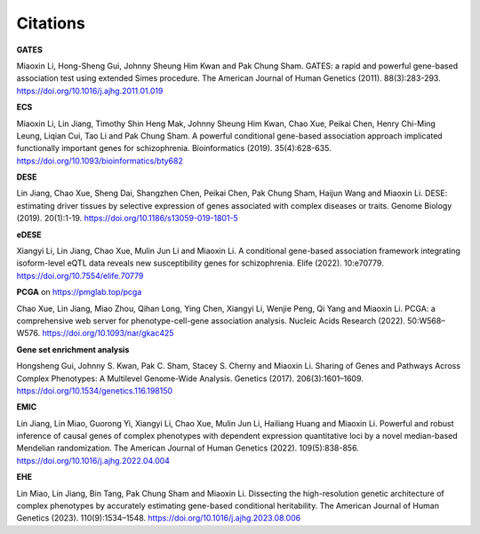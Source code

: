 .. _citations:

=========
Citations
=========


**GATES**

Miaoxin Li, Hong-Sheng Gui, Johnny Sheung Him Kwan and Pak Chung Sham. GATES: a rapid and powerful gene-based association test using extended Simes procedure. The American Journal of Human Genetics (2011). 88(3):283-293. https://doi.org/10.1016/j.ajhg.2011.01.019


**ECS**

Miaoxin Li, Lin Jiang, Timothy Shin Heng Mak, Johnny Sheung Him Kwan, Chao Xue, Peikai Chen, Henry Chi-Ming Leung, Liqian Cui, Tao Li and Pak Chung Sham. A powerful conditional gene-based association approach implicated functionally important genes for schizophrenia. Bioinformatics (2019). 35(4):628-635. https://doi.org/10.1093/bioinformatics/bty682


**DESE**

Lin Jiang, Chao Xue, Sheng Dai, Shangzhen Chen, Peikai Chen, Pak Chung Sham, Haijun Wang and Miaoxin Li. DESE: estimating driver tissues by selective expression of genes associated with complex diseases or traits. Genome Biology (2019). 20(1):1-19. https://doi.org/10.1186/s13059-019-1801-5


**eDESE**

Xiangyi Li, Lin Jiang, Chao Xue, Mulin Jun Li and Miaoxin Li. A conditional gene-based association framework integrating isoform-level eQTL data reveals new susceptibility genes for schizophrenia. Elife (2022). 10:e70779. https://doi.org/10.7554/elife.70779


**PCGA** on https://pmglab.top/pcga

Chao Xue, Lin Jiang, Miao Zhou, Qihan Long, Ying Chen, Xiangyi Li, Wenjie Peng, Qi Yang and Miaoxin Li. PCGA: a comprehensive web server for phenotype-cell-gene association analysis. Nucleic Acids Research (2022). 50:W568–W576. https://doi.org/10.1093/nar/gkac425


**Gene set enrichment analysis**

Hongsheng Gui, Johnny S. Kwan, Pak C. Sham, Stacey S. Cherny and Miaoxin Li. Sharing of Genes and Pathways Across Complex Phenotypes: A Multilevel Genome-Wide Analysis. Genetics (2017). 206(3):1601–1609. https://doi.org/10.1534/genetics.116.198150


**EMIC**

Lin Jiang, Lin Miao, Guorong Yi, Xiangyi Li, Chao Xue, Mulin Jun Li, Hailiang Huang and Miaoxin Li. Powerful and robust inference of causal genes of complex phenotypes with dependent expression quantitative loci by a novel median-based Mendelian randomization. The American Journal of Human Genetics (2022). 109(5):838-856. https://doi.org/10.1016/j.ajhg.2022.04.004


**EHE**

Lin Miao, Lin Jiang, Bin Tang, Pak Chung Sham and Miaoxin Li. Dissecting the high-resolution genetic architecture of complex phenotypes by accurately estimating gene-based conditional heritability. The American Journal of Human Genetics (2023). 110(9):1534–1548. https://doi.org/10.1016/j.ajhg.2023.08.006
